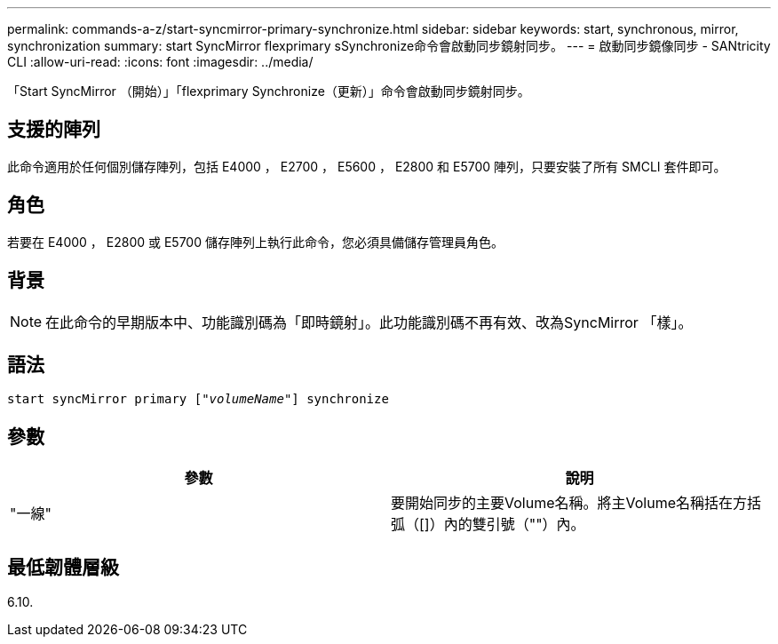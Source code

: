 ---
permalink: commands-a-z/start-syncmirror-primary-synchronize.html 
sidebar: sidebar 
keywords: start, synchronous, mirror, synchronization 
summary: start SyncMirror flexprimary sSynchronize命令會啟動同步鏡射同步。 
---
= 啟動同步鏡像同步 - SANtricity CLI
:allow-uri-read: 
:icons: font
:imagesdir: ../media/


[role="lead"]
「Start SyncMirror （開始）」「flexprimary Synchronize（更新）」命令會啟動同步鏡射同步。



== 支援的陣列

此命令適用於任何個別儲存陣列，包括 E4000 ， E2700 ， E5600 ， E2800 和 E5700 陣列，只要安裝了所有 SMCLI 套件即可。



== 角色

若要在 E4000 ， E2800 或 E5700 儲存陣列上執行此命令，您必須具備儲存管理員角色。



== 背景

[NOTE]
====
在此命令的早期版本中、功能識別碼為「即時鏡射」。此功能識別碼不再有效、改為SyncMirror 「樣」。

====


== 語法

[source, cli, subs="+macros"]
----
pass:quotes[start syncMirror primary ["_volumeName_"]] synchronize
----


== 參數

[cols="2*"]
|===
| 參數 | 說明 


 a| 
"一線"
 a| 
要開始同步的主要Volume名稱。將主Volume名稱括在方括弧（[]）內的雙引號（""）內。

|===


== 最低韌體層級

6.10.
